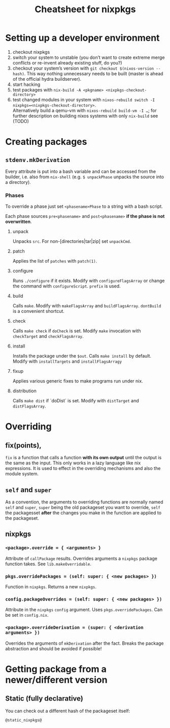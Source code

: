 #+TITLE: Cheatsheet for nixpkgs

* Setting up a developer environment
  1. checkout nixpkgs
  2. switch your system to unstable (you don’t want to create extreme merge
     conflicts or re-invent already existing stuff, do you?)
  3. checkout your system’s version with =git checkout $(nixos-version --hash)=.
     This way nothing unnecessary needs to be built (master is ahead of the
     official hydra buildserver).
  4. start hacking
  5. test packages with =nix-build -A <pkgname> <nixpkgs-checkout-directory>=
  6. test changed modules in your system with
     =nixos-rebuild switch -I nixpkgs=<nixpkgs-checkout-directory>=. \\
     Alternatively build a qemu-vm with =nixos-rebuild build-vm -I …=; for further
     description on building nixos systems with only =nix-build= see (TODO)

* Creating packages
** ~stdenv.mkDerivation~
   Every attribute is put into a bash variable and can be accessed from the
   builder, i.e. also from ~nix-shell~ (e.g. ~$ unpackPhase~ unpacks the source
   into a directory).

*** Phases
    To override a phase just set ~<phasename>Phase~ to a string with a bash
    script.

    Each phase sources ~pre<phasename>~ and ~post<phasename>~ *if the phase is
    not overwritten*.

**** unpack
     Unpacks ~src~. For non-[directories|tar|zip] set ~unpackCmd~.
**** patch
     Applies the list of ~patches~ with ~patch(1)~.
**** configure
     Runs ~./configure~ if it exists. Modify with ~configureFlagsArray~ or
     change the command with ~configureScript~. ~prefix~ is used.
**** build
     Calls ~make~. Modify with ~makeFlagsArray~ and ~buildFlagsArray~.
     ~dontBuild~ is a convenient shortcut.
**** check
     Calls ~make check~ if ~doCheck~ is set. Modify ~make~ invocation with
     ~checkTarget~ and ~checkFlagsArray~.
**** install
     Installs the package under the ~$out~. Calls ~make install~ by default. Modify
     with ~installTargets~ and ~installFlagsArragy~
**** fixup
     Applies various generic fixes to make programs run under nix.
**** distribution
     Calls ~make dist~ if `doDist` is set. Modify with ~distTarget~ and
     ~distFlagsArray~.     
   

* Overriding
** fix(points),
   ~fix~ is a function that calls a function *with its own output* until the
   output is the same as the input. This only works in a lazy language like nix
   expressions. It is used to effect in the overriding mechanisms and also the
   module system.

** ~self~ and ~super~
   As a convention, the arguments to overriding functions are normally named
   ~self~ and ~super~, ~super~ being the old packageset you want to override,
   ~self~ the packagesset *after* the changes you make in the function are
   applied to the packageset.

** nixpkgs
*** ~<package>.override = { <arguments> }~
    Attribute of ~callPackage~ results. Overrides arguments a ~nixpkgs~ package
    function takes. See ~lib.makeOverridable~.
*** ~pkgs.overridePackages = (self: super: { <new packages> })~
    Function in ~nixpkgs~. Returns a new ~nixpkgs~.
*** ~config.packageOverrides = (self: super: { <new packages> })~
    Attribute in the ~nixpkgs~ ~config~ argument. Uses ~pkgs.overridePackages~.
    Can be set in ~config.nix~.
*** ~<package>.overrideDerivation = (super: { <derivation arguments> })~
    Overrides the arguments of ~mkDerivation~ after the fact. Breaks the package
    abstraction and should be avoided if possible!
    

* Getting package from a newer/different version
** Static (fully declarative)
   You can check out a different hash of the packageset itself:
   #+begin_src nix
   @static_nixpkgs@
   #+end_src
